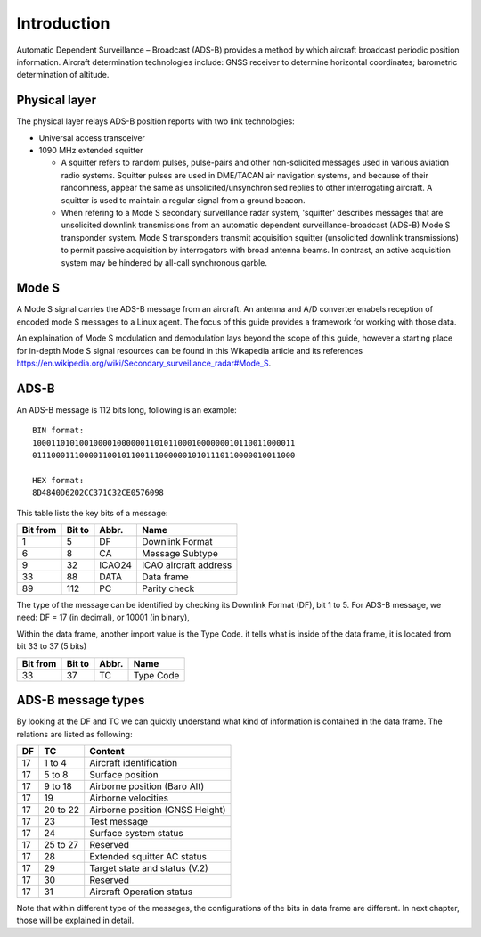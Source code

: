 Introduction
============

.. Hardware
.. --------
.. TODO: add an introduction of the hardware used for the project here

Automatic Dependent Surveillance – Broadcast (ADS-B) provides a method by which aircraft broadcast periodic position information. Aircraft determination technologies include: GNSS receiver to determine horizontal coordinates; barometric determination of altitude.

Physical layer
--------------

The physical layer relays ADS-B position reports with two link technologies:

+ Universal access transceiver

+ 1090 MHz extended squitter

  - A squitter refers to random pulses, pulse-pairs and other non-solicited messages used in various aviation radio systems. Squitter pulses are used in DME/TACAN air navigation systems, and because of their randomness, appear the same as unsolicited/unsynchronised replies to other interrogating aircraft. A squitter is used to maintain a regular signal from a ground beacon.
  
  - When refering to a Mode S secondary surveillance radar system, 'squitter' describes messages that are unsolicited downlink transmissions from an automatic dependent surveillance-broadcast (ADS-B) Mode S transponder system. Mode S transponders transmit acquisition squitter (unsolicited downlink transmissions) to permit passive acquisition by interrogators with broad antenna beams. In contrast, an active acquisition system may be hindered by all-call synchronous garble.

Mode S
------

A Mode S signal carries the ADS-B message from an aircraft. An antenna and  A/D converter enabels reception of encoded mode S  messages to a Linux agent. The focus of this guide provides a framework for working with those data.

An explaination of Mode S modulation and demodulation lays beyond the scope of this guide, however a starting place for in-depth Mode S signal resources can be found in this Wikapedia article and its references https://en.wikipedia.org/wiki/Secondary_surveillance_radar#Mode_S.


ADS-B
-----

An ADS-B message is 112 bits long, following is an example:
::

  BIN format:
  10001101010010000100000011010110001000000010110011000011
  01110001110000110010110011100000010101110110000010011000

  HEX format:
  8D4840D6202CC371C32CE0576098
  

This table lists the key bits of a message:

+----------+----------+----------+------------------------+
| Bit from | Bit to   | Abbr.    | Name                   |
+==========+==========+==========+========================+
| 1        | 5        | DF       | Downlink Format        |
+----------+----------+----------+------------------------+
| 6        | 8        | CA       | Message Subtype        |
+----------+----------+----------+------------------------+
| 9        | 32       | ICAO24   | ICAO aircraft address  |
+----------+----------+----------+------------------------+
| 33       | 88       | DATA     | Data frame             |
+----------+----------+----------+------------------------+
| 89       | 112      | PC       | Parity check           |
+----------+----------+----------+------------------------+


The type of the message can be identified by checking its Downlink Format (DF), bit 1 to 5. For ADS-B message, we need: DF = 17 (in decimal), or 10001 (in binary),

Within the data frame, another import value is the Type Code. it tells what is inside of the data frame, it is located from bit 33 to 37 (5 bits)

+----------+----------+----------+------------------------+
| Bit from | Bit to   | Abbr.    | Name                   |
+==========+==========+==========+========================+
| 33       | 37       | TC       | Type Code              |
+----------+----------+----------+------------------------+


ADS-B message types
-------------------

By looking at the DF and TC we can quickly understand what kind of information is contained in the data frame. The relations are listed as following:

+-----+----------+---------------------------------+
| DF  | TC       | Content                         |
+=====+==========+=================================+
| 17  | 1 to 4   | Aircraft identification         |
+-----+----------+---------------------------------+
| 17  | 5 to  8  | Surface position                |
+-----+----------+---------------------------------+
| 17  | 9 to 18  | Airborne position (Baro Alt)    |
+-----+----------+---------------------------------+
| 17  | 19       | Airborne velocities             |
+-----+----------+---------------------------------+
| 17  | 20 to 22 | Airborne position (GNSS Height) |
+-----+----------+---------------------------------+
| 17  | 23       | Test message                    |
+-----+----------+---------------------------------+
| 17  | 24       | Surface system status           |
+-----+----------+---------------------------------+
| 17  | 25 to 27 | Reserved                        |
+-----+----------+---------------------------------+
| 17  | 28       | Extended squitter AC status     |
+-----+----------+---------------------------------+
| 17  | 29       | Target state and status (V.2)   |
+-----+----------+---------------------------------+
| 17  | 30       | Reserved                        |
+-----+----------+---------------------------------+
| 17  | 31       | Aircraft Operation status       |
+-----+----------+---------------------------------+

Note that within different type of the messages, the configurations of the bits in data frame are different. In next chapter, those will be explained in detail.

